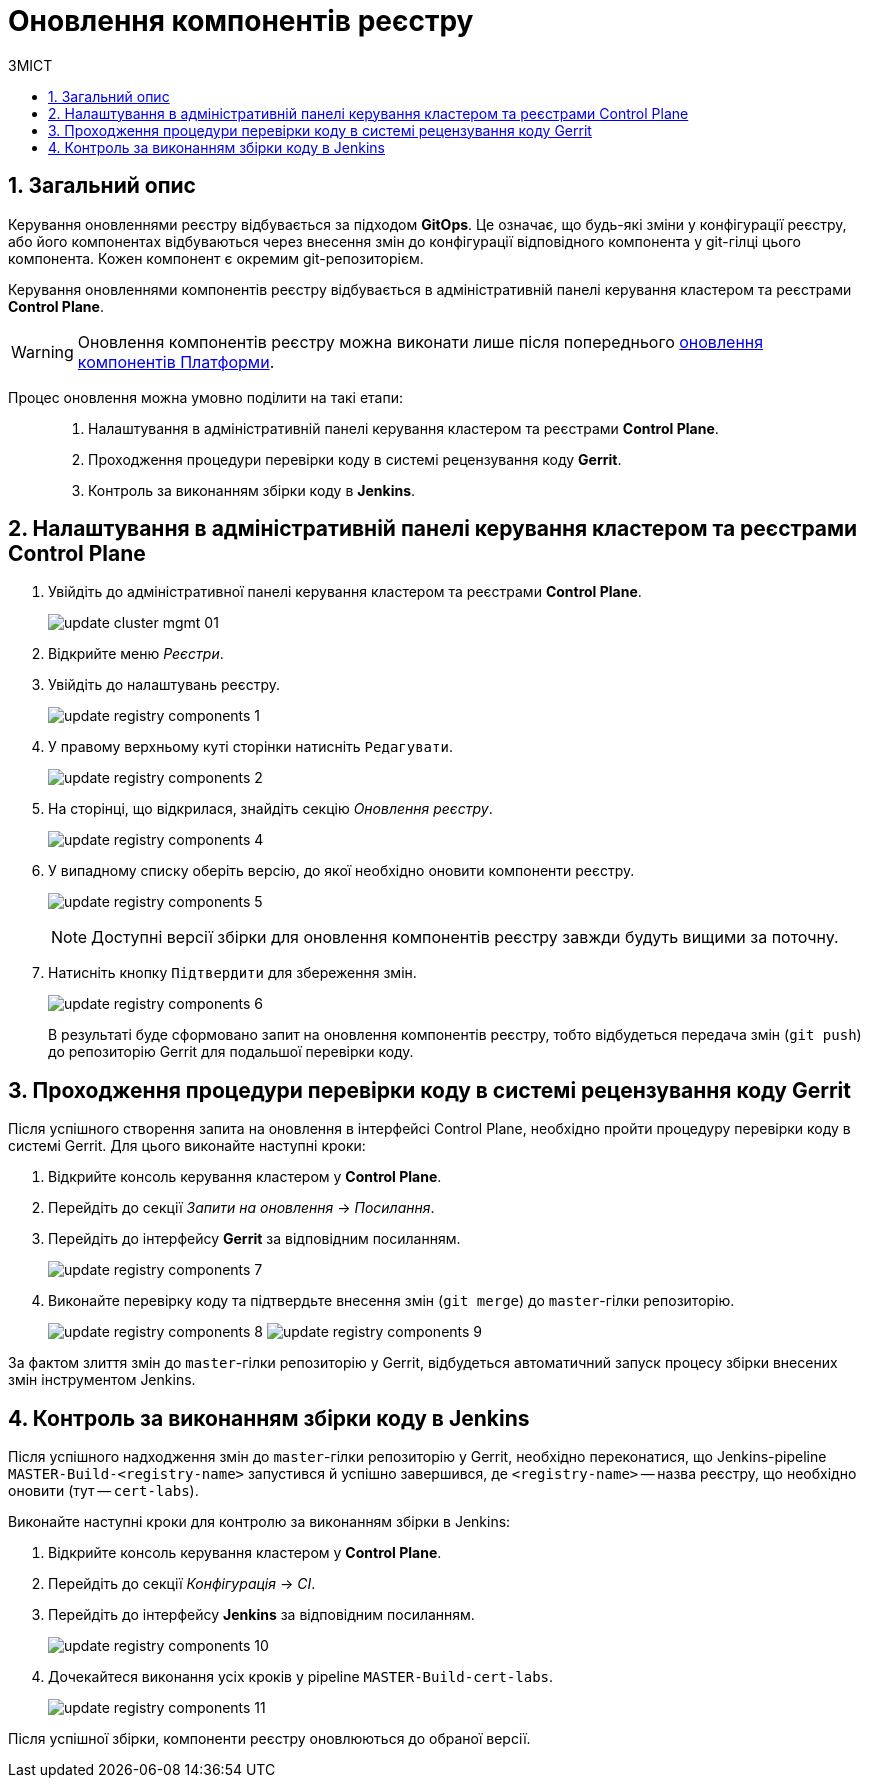= Оновлення компонентів реєстру
:toc:
:toclevels: 5
:toc-title: ЗМІСТ
:sectnums:
:sectnumlevels: 5
:sectanchors:

== Загальний опис

Керування оновленнями реєстру відбувається за підходом *GitOps*. Це означає, що будь-які зміни у конфігурації реєстру, або його компонентах відбуваються через внесення змін до конфігурації відповідного компонента у git-гілці цього компонента. Кожен компонент є окремим git-репозиторієм.

Керування оновленнями компонентів реєстру відбувається в адміністративній панелі керування кластером та реєстрами *Control Plane*.

WARNING: Оновлення компонентів реєстру можна виконати лише після попереднього xref:update/update_cluster-mgmt.adoc[оновлення компонентів Платформи].

Процес оновлення можна умовно поділити на такі етапи: ::

. Налаштування в адміністративній панелі керування кластером та реєстрами *Control Plane*.

. Проходження процедури перевірки коду в системі рецензування коду *Gerrit*.

. Контроль за виконанням збірки коду в *Jenkins*.

== Налаштування в адміністративній панелі керування кластером та реєстрами Control Plane

. Увійдіть до адміністративної панелі керування кластером та реєстрами *Control Plane*.
+
image:infrastructure/cluster-mgmt/update-cluster-mgmt-01.png[]

. Відкрийте меню _Реєстри_.
. Увійдіть до налаштувань реєстру.
+
image:infrastructure/update-registry-components/update-registry-components-1.png[]

. У правому верхньому куті сторінки натисніть `Редагувати`.
+
image:infrastructure/update-registry-components/update-registry-components-2.png[]

. На сторінці, що відкрилася, знайдіть секцію _Оновлення реєстру_.
+
image:infrastructure/update-registry-components/update-registry-components-4.png[]

. У випадному списку оберіть версію, до якої необхідно оновити компоненти реєстру.
+
image:infrastructure/update-registry-components/update-registry-components-5.png[]
+
NOTE: Доступні версії збірки для оновлення компонентів реєстру завжди будуть вищими за поточну.

. Натисніть кнопку `Підтвердити` для збереження змін.
+
image:infrastructure/update-registry-components/update-registry-components-6.png[]
+
В результаті буде сформовано запит на оновлення компонентів реєстру, тобто відбудеться передача змін (`git push`) до репозиторію Gerrit для подальшої перевірки коду.

== Проходження процедури перевірки коду в системі рецензування коду Gerrit

Після успішного створення запита на оновлення в інтерфейсі Control Plane, необхідно пройти процедуру перевірки коду в системі Gerrit. Для цього виконайте наступні кроки:

. Відкрийте консоль керування кластером у *Control Plane*.
. Перейдіть до секції _Запити на оновлення_ -> _Посилання_.
. Перейдіть до інтерфейсу *Gerrit* за відповідним посиланням.
+
image:infrastructure/update-registry-components/update-registry-components-7.png[]

. Виконайте перевірку коду та підтвердьте внесення змін (`git merge`) до `master`-гілки репозиторію.
+
image:infrastructure/update-registry-components/update-registry-components-8.png[]
image:infrastructure/update-registry-components/update-registry-components-9.png[]

За фактом злиття змін до `master`-гілки репозиторію у Gerrit, відбудеться автоматичний запуск процесу збірки внесених змін інструментом Jenkins.

== Контроль за виконанням збірки коду в Jenkins

Після успішного надходження змін до `master`-гілки репозиторію у Gerrit, необхідно переконатися, що Jenkins-pipeline `MASTER-Build-<registry-name>` запустився й успішно завершився, де `<registry-name>` -- назва реєстру, що необхідно оновити (тут -- `cert-labs`).

Виконайте наступні кроки для контролю за виконанням збірки в Jenkins:

. Відкрийте консоль керування кластером у *Control Plane*.
. Перейдіть до секції _Конфігурація_ -> _CI_.
. Перейдіть до інтерфейсу *Jenkins* за відповідним посиланням.
+
image:infrastructure/update-registry-components/update-registry-components-10.png[]

. Дочекайтеся виконання усіх кроків у pipeline `MASTER-Build-cert-labs`.
+
image:infrastructure/update-registry-components/update-registry-components-11.png[]

Після успішної збірки, компоненти реєстру оновлюються до обраної версії.